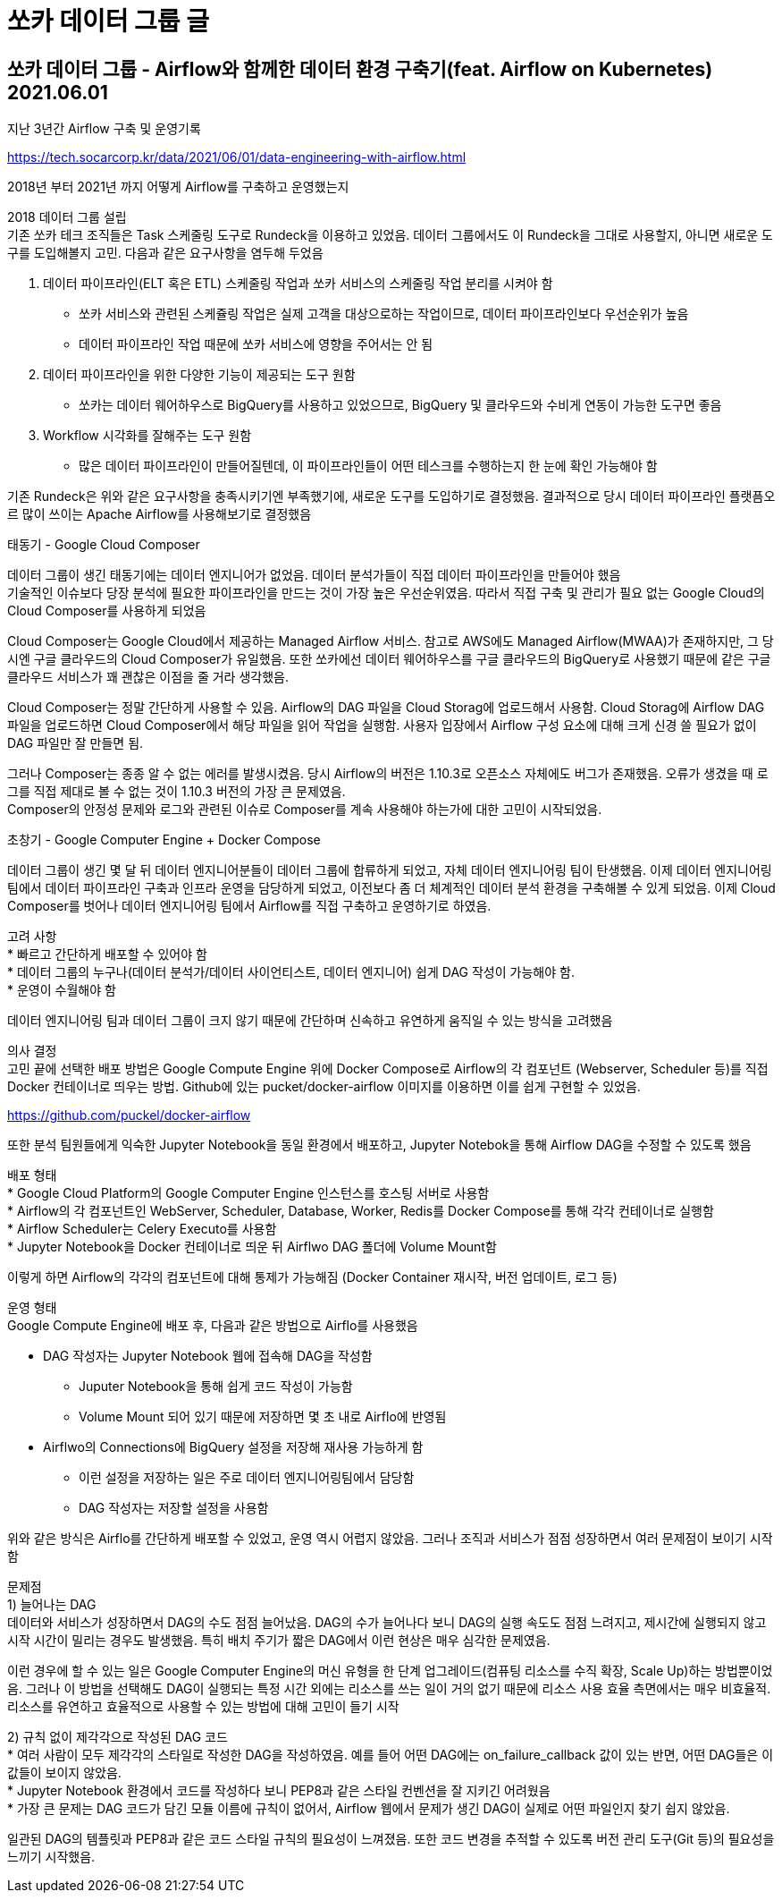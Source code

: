 :hardbreaks:
= 쏘카 데이터 그룹 글

== 쏘카 데이터 그룹 - Airflow와 함께한 데이터 환경 구축기(feat. Airflow on Kubernetes) 2021.06.01
지난 3년간 Airflow 구축 및 운영기록

https://tech.socarcorp.kr/data/2021/06/01/data-engineering-with-airflow.html

2018년 부터 2021년 까지 어떻게 Airflow를 구축하고 운영했는지

2018 데이터 그룹 설립
기존 쏘카 테크 조직들은 Task 스케줄링 도구로 Rundeck을 이용하고 있었음. 데이터 그룹에서도 이 Rundeck을 그대로 사용할지, 아니면 새로운 도구를 도입해볼지 고민. 다음과 같은 요구사항을 염두해 두었음

1. 데이터 파이프라인(ELT 혹은 ETL) 스케줄링 작업과 쏘카 서비스의 스케줄링 작업 분리를 시켜야 함
* 쏘카 서비스와 관련된 스케쥴링 작업은 실제 고객을 대상으로하는 작업이므로, 데이터 파이프라인보다 우선순위가 높음
* 데이터 파이프라인 작업 때문에 쏘카 서비스에 영향을 주어서는 안 됨
2. 데이터 파이프라인을 위한 다양한 기능이 제공되는 도구 원함
* 쏘카는 데이터 웨어하우스로 BigQuery를 사용하고 있었으므로, BigQuery 및 클라우드와 수비게 연동이 가능한 도구면 좋음
3. Workflow 시각화를 잘해주는 도구 원함
* 많은 데이터 파이프라인이 만들어질텐데, 이 파이프라인들이 어떤 테스크를 수행하는지 한 눈에 확인 가능해야 함

기존 Rundeck은 위와 같은 요구사항을 충족시키기엔 부족했기에, 새로운 도구를 도입하기로 결정했음. 결과적으로 당시 데이터 파이프라인 플랫픔오르 많이 쓰이는 Apache Airflow를 사용해보기로 결정했음

태동기 - Google Cloud Composer

데이터 그룹이 생긴 태동기에는 데이터 엔지니어가 없었음. 데이터 분석가들이 직접 데이터 파이프라인을 만들어야 했음
기술적인 이슈보다 당장 분석에 필요한 파이프라인을 만드는 것이 가장 높은 우선순위였음. 따라서 직접 구축 및 관리가 필요 없는 Google Cloud의 Cloud Composer를 사용하게 되었음

Cloud Composer는 Google Cloud에서 제공하는 Managed Airflow 서비스. 참고로 AWS에도 Managed Airflow(MWAA)가 존재하지만, 그 당시엔 구글 클라우드의 Cloud Composer가 유일했음. 또한 쏘카에선 데이터 웨어하우스를 구글 클라우드의 BigQuery로 사용했기 때문에 같은 구글 클라우드 서비스가 꽤 괜찮은 이점을 줄 거라 생각했음.

Cloud Composer는 정말 간단하게 사용할 수 있음. Airflow의 DAG 파일을 Cloud Storag에 업로드해서 사용함. Cloud Storag에 Airflow DAG 파일을 업로드하면 Cloud Composer에서 해당 파일을 읽어 작업을 실행함. 사용자 입장에서 Airflow 구성 요소에 대해 크게 신경 쓸 필요가 없이 DAG 파일만 잘 만들면 됨.

그러나 Composer는 종종 알 수 없는 에러를 발생시켰음. 당시 Airflow의 버전은 1.10.3로 오픈소스 자체에도 버그가 존재했음. 오류가 생겼을 때 로그를 직접 제대로 볼 수 없는 것이 1.10.3 버전의 가장 큰 문제였음.
Composer의 안정성 문제와 로그와 관련된 이슈로 Composer를 계속 사용해야 하는가에 대한 고민이 시작되었음.

초창기 - Google Computer Engine + Docker Compose

데이터 그룹이 생긴 몇 달 뒤 데이터 엔지니어분들이 데이터 그룹에 합류하게 되었고, 자체 데이터 엔지니어링 팀이 탄생했음. 이제 데이터 엔지니어링팀에서 데이터 파이프라인 구축과 인프라 운영을 담당하게 되었고, 이전보다 좀 더 체계적인 데이터 분석 환경을 구축해볼 수 있게 되었음. 이제 Cloud Composer를 벗어나 데이터 엔지니어링 팀에서 Airflow를 직접 구축하고 운영하기로 하였음.

고려 사항
* 빠르고 간단하게 배포할 수 있어야 함
* 데이터 그룹의 누구나(데이터 분석가/데이터 사이언티스트, 데이터 엔지니어) 쉽게 DAG 작성이 가능해야 함.
* 운영이 수월해야 함

데이터 엔지니어링 팀과 데이터 그룹이 크지 않기 때문에 간단하며 신속하고 유연하게 움직일 수 있는 방식을 고려했음

의사 결정
고민 끝에 선택한 배포 방법은 Google Compute Engine 위에 Docker Compose로 Airflow의 각 컴포넌트 (Webserver, Scheduler 등)를 직접 Docker 컨테이너로 띄우는 방법. Github에 있는 pucket/docker-airflow 이미지를 이용하면 이를 쉽게 구현할 수 있었음.

https://github.com/puckel/docker-airflow

또한 분석 팀원들에게 익숙한 Jupyter Notebook을 동일 환경에서 배포하고, Jupyter Notebok을 통해 Airflow DAG을 수정할 수 있도록 했음

배포 형태
* Google Cloud Platform의 Google Computer Engine 인스턴스를 호스팅 서버로 사용함
* Airflow의 각 컴포넌트인 WebServer, Scheduler, Database, Worker, Redis를 Docker Compose를 통해 각각 컨테이너로 실행함
* Airflow Scheduler는 Celery Executo를 사용함
* Jupyter Notebook을 Docker 컨테이너로 띄운 뒤 Airflwo DAG 폴더에 Volume Mount함

이렇게 하면 Airflow의 각각의 컴포넌트에 대해 통제가 가능해짐 (Docker Container 재시작, 버전 업데이트, 로그 등)

운영 형태
Google Compute Engine에 배포 후, 다음과 같은 방법으로 Airflo를 사용했음

* DAG 작성자는 Jupyter Notebook 웹에 접속해 DAG을 작성함
** Juputer Notebook을 통해 쉽게 코드 작성이 가능함
** Volume Mount 되어 있기 때문에 저장하면 몇 초 내로 Airflo에 반영됨
* Airflwo의 Connections에 BigQuery 설정을 저장해 재사용 가능하게 함
** 이런 설정을 저장하는 일은 주로 데이터 엔지니어링팀에서 담당함
** DAG 작성자는 저장할 설정을 사용함

위와 같은 방식은 Airflo를 간단하게 배포할 수 있었고, 운영 역시 어렵지 않았음. 그러나 조직과 서비스가 점점 성장하면서 여러 문제점이 보이기 시작함

문제점
1) 늘어나는 DAG
데이터와 서비스가 성장하면서 DAG의 수도 점점 늘어났음. DAG의 수가 늘어나다 보니 DAG의 실행 속도도 점점 느려지고, 제시간에 실행되지 않고 시작 시간이 밀리는 경우도 발생했음. 특히 배치 주기가 짧은 DAG에서 이런 현상은 매우 심각한 문제였음.

이런 경우에 할 수 있는 일은 Google Computer Engine의 머신 유형을 한 단계 업그레이드(컴퓨팅 리소스를 수직 확장, Scale Up)하는 방법뿐이었음. 그러나 이 방법을 선택해도 DAG이 실행되는 특정 시간 외에는 리소스를 쓰는 일이 거의 없기 때문에 리소스 사용 효율 측면에서는 매우 비효율적. 리소스를 유연하고 효율적으로 사용할 수 있는 방법에 대해 고민이 들기 시작

2) 규칙 없이 제각각으로 작성된 DAG 코드
* 여러 사람이 모두 제각각의 스타일로 작성한 DAG을 작성하였음. 예를 들어 어떤 DAG에는 on_failure_callback 값이 있는 반면, 어떤 DAG들은 이 값들이 보이지 않았음.
* Jupyter Notebook 환경에서 코드를 작성하다 보니 PEP8과 같은 스타일 컨벤션을 잘 지키긴 어려웠음
* 가장 큰 문제는 DAG 코드가 담긴 모듈 이름에 규칙이 없어서, Airflow 웹에서 문제가 생긴 DAG이 실제로 어떤 파일인지 찾기 쉽지 않았음.

일관된 DAG의 템플릿과 PEP8과 같은 코드 스타일 규칙의 필요성이 느껴졌음. 또한 코드 변경을 추적할 수 있도록 버전 관리 도구(Git 등)의 필요성을 느끼기 시작했음.

